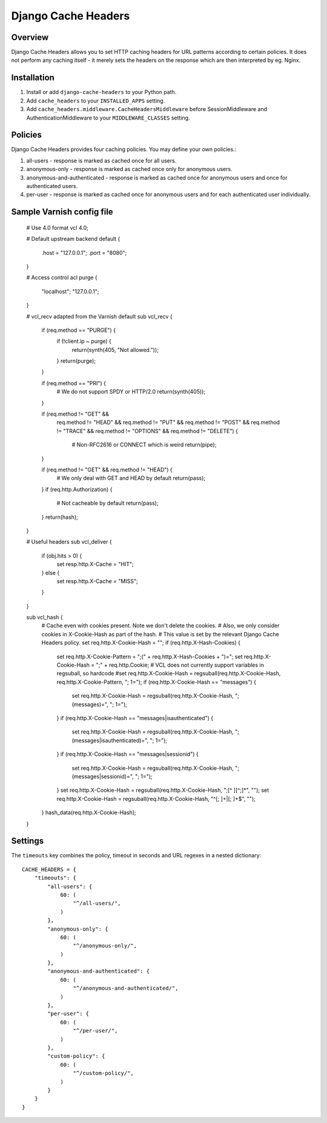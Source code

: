 Django Cache Headers
====================

.. figure:: https://travis-ci.org/praekelt/django-cache-headers.svg?branch=develop
   :align: center
   :alt: Travis

Overview
--------

Django Cache Headers allows you to set HTTP caching headers for URL patterns
according to certain policies. It does not perform any caching itself - it
merely sets the headers on the response which are then interpreted by eg. Nginx.

Installation
------------

1. Install or add ``django-cache-headers`` to your Python path.
2. Add ``cache_headers`` to your ``INSTALLED_APPS`` setting.
3. Add ``cache_headers.middleware.CacheHeadersMiddleware`` before
   SessionMiddleware and AuthenticationMiddleware to your ``MIDDLEWARE_CLASSES`` setting.

Policies
--------
Django Cache Headers provides four caching policies. You may define your own policies.:

1. all-users - response is marked as cached once for all users.
2. anonymous-only - response is marked as cached once only for anonymous users.
3. anonymous-and-authenticated - response is marked as cached once for anonymous users and once for authenticated users.
4. per-user - response is marked as cached once for anonymous users and for each authenticated user individually.

Sample Varnish config file
--------------------------

    # Use 4.0 format
    vcl 4.0;

    # Default upstream
    backend default {
        .host = "127.0.0.1";
        .port = "8080";
    }

    # Access control
    acl purge {
        "localhost";
        "127.0.0.1";
    }

    # vcl_recv adapted from the Varnish default
    sub vcl_recv {
        if (req.method == "PURGE") {
            if (!client.ip ~ purge) {
                return(synth(405, "Not allowed."));
            }
            return(purge);
        }

        if (req.method == "PRI") {
            # We do not support SPDY or HTTP/2.0
            return(synth(405));
        }

        if (req.method != "GET" &&
          req.method != "HEAD" &&
          req.method != "PUT" &&
          req.method != "POST" &&
          req.method != "TRACE" &&
          req.method != "OPTIONS" &&
          req.method != "DELETE") {
            # Non-RFC2616 or CONNECT which is weird
            return(pipe);
        }

        if (req.method != "GET" && req.method != "HEAD") {
            # We only deal with GET and HEAD by default
            return(pass);
        }
        if (req.http.Authorization) {
            # Not cacheable by default
            return(pass);
        }
        return(hash);
    }

    # Useful headers
    sub vcl_deliver {
        if (obj.hits > 0) {
            set resp.http.X-Cache = "HIT";
        } else {
            set resp.http.X-Cache = "MISS";
        }
    }

    sub vcl_hash {
        # Cache even with cookies present. Note we don't delete the cookies.
        # Also, we only consider cookies in X-Cookie-Hash as part of the hash.
        # This value is set by the relevant Django Cache Headers policy.
        set req.http.X-Cookie-Hash = "";
        if (req.http.X-Hash-Cookies) {
            set req.http.X-Cookie-Pattern = ";("  + req.http.X-Hash-Cookies + ")=";
            set req.http.X-Cookie-Hash = ";" + req.http.Cookie;
            # VCL does not currently support variables in regsuball, so hardcode
            #set req.http.X-Cookie-Hash = regsuball(req.http.X-Cookie-Hash, req.http.X-Cookie-Pattern, "; \1=");
            if (req.http.X-Cookie-Hash == "messages") {
                    set req.http.X-Cookie-Hash = regsuball(req.http.X-Cookie-Hash, ";(messages)=", "; \1=");
            }
            if (req.http.X-Cookie-Hash == "messages|isauthenticated") {
                    set req.http.X-Cookie-Hash = regsuball(req.http.X-Cookie-Hash, ";(messages|isauthenticated)=", "; \1=");
            }
            if (req.http.X-Cookie-Hash == "messages|sessionid") {
                    set req.http.X-Cookie-Hash = regsuball(req.http.X-Cookie-Hash, ";(messages|sessionid)=", "; \1=");
            }
            set req.http.X-Cookie-Hash = regsuball(req.http.X-Cookie-Hash, ";[^ ][^;]*", "");
            set req.http.X-Cookie-Hash = regsuball(req.http.X-Cookie-Hash, "^[; ]+|[; ]+$", "");
        }
        hash_data(req.http.X-Cookie-Hash);
    }

Settings
--------

The ``timeouts`` key combines the policy, timeout in seconds and URL regexes in a nested dictionary::

    CACHE_HEADERS = {
        "timeouts": {
            "all-users": {
                60: (
                    "^/all-users/",
                )
            },
            "anonymous-only": {
                60: (
                    "^/anonymous-only/",
                )
            },
            "anonymous-and-authenticated": {
                60: (
                    "^/anonymous-and-authenticated/",
                )
            },
            "per-user": {
                60: (
                    "^/per-user/",
                )
            },
            "custom-policy": {
                60: (
                    "^/custom-policy/",
                )
            }
        }
    }

